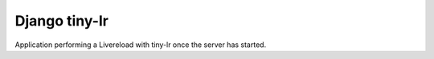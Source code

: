 ==============
Django tiny-lr
==============

Application performing a Livereload with tiny-lr once the server has started.
